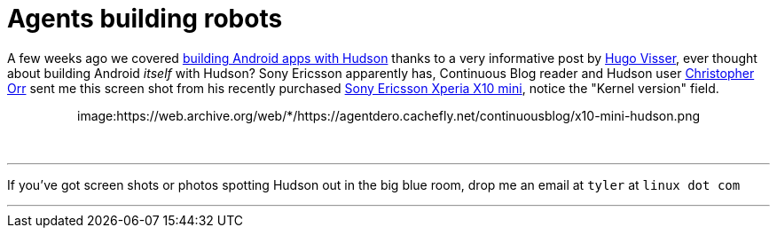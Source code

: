 = Agents building robots
:page-tags: meta
:page-author: rtyler

A few weeks ago we covered link:/content/getting-started-building-android-apps-hudson[building Android apps with Hudson] thanks to a very informative post by http://blog.hudson-ci.org/users/hvisser[Hugo Visser], ever thought about building Android _itself_ with Hudson? Sony Ericsson apparently has, Continuous Blog reader and Hudson user https://www.linkedin.com/in/christopherorr[Christopher Orr] sent me this screen shot from his recently purchased https://www.engadget.com/2010/02/14/sony-ericsson-outs-xperia-x10-mini-and-xperia-x10-mini-pro/[Sony Ericsson Xperia X10 mini], notice the "Kernel version" field.+++<center>+++image:https://web.archive.org/web/*/https://agentdero.cachefly.net/continuousblog/x10-mini-hudson.png[About Me on the X10 Mini]+++</center>+++

{blank} +

'''

If you've got screen shots or photos spotting Hudson out in the big blue room, drop me an email at `tyler` at `linux dot com`

'''
